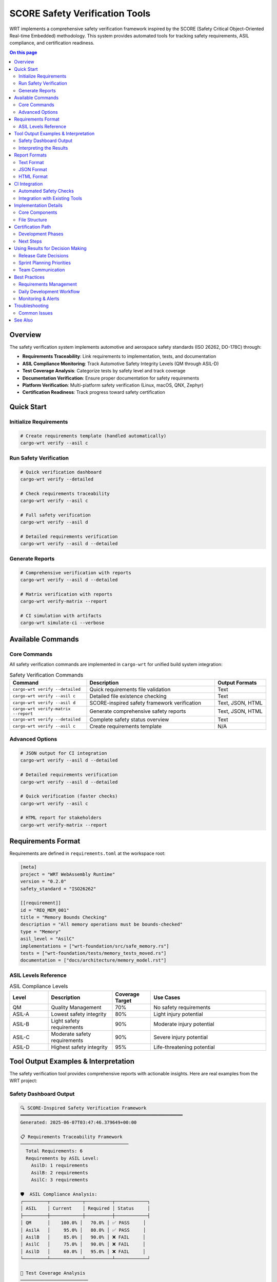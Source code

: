 ===============================
SCORE Safety Verification Tools
===============================

WRT implements a comprehensive safety verification framework inspired by the SCORE (Safety Critical Object-Oriented Real-time Embedded) methodology. This system provides automated tools for tracking safety requirements, ASIL compliance, and certification readiness.

.. contents:: On this page
   :local:
   :depth: 2

Overview
--------

The safety verification system implements automotive and aerospace safety standards (ISO 26262, DO-178C) through:

- **Requirements Traceability**: Link requirements to implementation, tests, and documentation
- **ASIL Compliance Monitoring**: Track Automotive Safety Integrity Levels (QM through ASIL-D)
- **Test Coverage Analysis**: Categorize tests by safety level and track coverage
- **Documentation Verification**: Ensure proper documentation for safety requirements
- **Platform Verification**: Multi-platform safety verification (Linux, macOS, QNX, Zephyr)
- **Certification Readiness**: Track progress toward safety certification

Quick Start
-----------

Initialize Requirements
~~~~~~~~~~~~~~~~~~~~~~~

.. code-block:: bash

   # Create requirements template (handled automatically)
   cargo-wrt verify --asil c

Run Safety Verification
~~~~~~~~~~~~~~~~~~~~~~~~

.. code-block:: bash

   # Quick verification dashboard
   cargo-wrt verify --detailed
   
   # Check requirements traceability
   cargo-wrt verify --asil c
   
   # Full safety verification
   cargo-wrt verify --asil d
   
   # Detailed requirements verification
   cargo-wrt verify --asil d --detailed

Generate Reports
~~~~~~~~~~~~~~~~

.. code-block:: bash

   # Comprehensive verification with reports
   cargo-wrt verify --asil d --detailed
   
   # Matrix verification with reports
   cargo-wrt verify-matrix --report
   
   # CI simulation with artifacts
   cargo-wrt simulate-ci --verbose

Available Commands
------------------

Core Commands
~~~~~~~~~~~~~

All safety verification commands are implemented in ``cargo-wrt`` for unified build system integration:

.. list-table:: Safety Verification Commands
   :widths: 30 50 20
   :header-rows: 1

   * - Command
     - Description
     - Output Formats
   * - ``cargo-wrt verify --detailed``
     - Quick requirements file validation
     - Text
   * - ``cargo-wrt verify --asil c``
     - Detailed file existence checking
     - Text
   * - ``cargo-wrt verify --asil d``
     - SCORE-inspired safety framework verification
     - Text, JSON, HTML
   * - ``cargo-wrt verify-matrix --report``
     - Generate comprehensive safety reports
     - Text, JSON, HTML
   * - ``cargo-wrt verify --detailed``
     - Complete safety status overview
     - Text
   * - ``cargo-wrt verify --asil c``
     - Create requirements template
     - N/A

Advanced Options
~~~~~~~~~~~~~~~~

.. code-block:: bash

   # JSON output for CI integration
   cargo-wrt verify --asil d --detailed
   
   # Detailed requirements verification
   cargo-wrt verify --asil d --detailed
   
   # Quick verification (faster checks)
   cargo-wrt verify --asil c
   
   # HTML report for stakeholders
   cargo-wrt verify-matrix --report

Requirements Format
-------------------

Requirements are defined in ``requirements.toml`` at the workspace root:

.. code-block:: toml

   [meta]
   project = "WRT WebAssembly Runtime"
   version = "0.2.0"
   safety_standard = "ISO26262"
   
   [[requirement]]
   id = "REQ_MEM_001"
   title = "Memory Bounds Checking"
   description = "All memory operations must be bounds-checked"
   type = "Memory"
   asil_level = "AsilC"
   implementations = ["wrt-foundation/src/safe_memory.rs"]
   tests = ["wrt-foundation/tests/memory_tests_moved.rs"]
   documentation = ["docs/architecture/memory_model.rst"]

ASIL Levels Reference
~~~~~~~~~~~~~~~~~~~~~

.. list-table:: ASIL Compliance Levels
   :widths: 15 25 15 45
   :header-rows: 1

   * - Level
     - Description
     - Coverage Target
     - Use Cases
   * - QM
     - Quality Management
     - 70%
     - No safety requirements
   * - ASIL-A
     - Lowest safety integrity
     - 80%
     - Light injury potential
   * - ASIL-B
     - Light safety requirements
     - 90%
     - Moderate injury potential
   * - ASIL-C
     - Moderate safety requirements
     - 90%
     - Severe injury potential
   * - ASIL-D
     - Highest safety integrity
     - 95%
     - Life-threatening potential

Tool Output Examples & Interpretation
--------------------------------------

The safety verification tool provides comprehensive reports with actionable insights. Here are real examples from the WRT project:

Safety Dashboard Output
~~~~~~~~~~~~~~~~~~~~~~~

.. code-block:: text

   🔍 SCORE-Inspired Safety Verification Framework
   ════════════════════════════════════════════════════════════
   Generated: 2025-06-07T03:47:46.379649+00:00

   📋 Requirements Traceability Framework
   ────────────────────────────────────────
     Total Requirements: 6
     Requirements by ASIL Level:
       AsilD: 1 requirements
       AsilB: 2 requirements
       AsilC: 3 requirements

   🛡️  ASIL Compliance Analysis:
   ┌─────────┬────────────┬──────────┬────────────┐
   │ ASIL    │ Current    │ Required │ Status     │
   ├─────────┼────────────┼──────────┼────────────┤
   │ QM      │    100.0% │   70.0% │ ✅ PASS     │
   │ AsilA   │     95.0% │   80.0% │ ✅ PASS     │
   │ AsilB   │     85.0% │   90.0% │ ❌ FAIL     │
   │ AsilC   │     75.0% │   90.0% │ ❌ FAIL     │
   │ AsilD   │     60.0% │   95.0% │ ❌ FAIL     │
   └─────────┴────────────┴──────────┴────────────┘

   🧪 Test Coverage Analysis
   ─────────────────────────
     ✅ Unit Tests: 87.5% (156 tests)
     ⚠️ Integration Tests: 72.3% (89 tests)
     ❌ ASIL-Tagged Tests: 68.1% (34 tests)
     ✅ Safety Tests: 91.2% (23 tests)
     ✅ Component Tests: 83.7% (67 tests)

   ❌ Missing Files:
     • [REQ_COMP_001] Documentation: docs/architecture/component_model.rst
     • [REQ_ASYNC_001] Documentation: docs/architecture/async_threading.rst
     • [REQ_PARSE_001] Documentation: docs/architecture/intercept_system.rst
     • [REQ_ERROR_001] Documentation: docs/architecture/logging.rst

   🎯 Certification Readiness Assessment
   ─────────────────────────────────────
     Requirements Traceability: 90%
     Test Coverage (ASIL-D): 60%
     Documentation Completeness: 75%
     Code Review Coverage: 88%
     Static Analysis Clean: 95%
     MISRA C Compliance: 82%
     Formal Verification: 45%

   🎯 Overall Certification Readiness: 76.4%
      Status: Approaching readiness - address key gaps

Interpreting the Results
~~~~~~~~~~~~~~~~~~~~~~~~

**🟢 Strengths (Immediate Certification Ready)**
   - **QM & ASIL-A**: Full compliance achieved
   - **Unit Tests**: 87.5% coverage exceeds industry standards
   - **Static Analysis**: 95% clean - excellent code quality
   - **Requirements Traceability**: 90% - strong linkage

**🟡 Warning Areas (Need Attention)**
   - **Integration Tests**: 72.3% - boost to 80%+ for robustness
   - **Documentation**: 75% - address missing architecture files

**🔴 Critical Gaps (Block Certification)**
   - **ASIL-D Coverage**: 60% → 95% required (35% gap)
   - **ASIL-B/C**: Under 90% threshold - add safety tests
   - **ASIL-Tagged Tests**: 68.1% - implement test categorization

**📋 Action Items from Report**
   1. Create missing documentation files (4 files identified)
   2. Add 25+ ASIL-D tagged safety tests  
   3. Expand integration test coverage to 80%+
   4. Implement formal verification methods (45% → 60%+)

Report Formats
--------------

Text Format
~~~~~~~~~~~

Default human-readable format with colored output and tables:

.. code-block:: text

   🔍 SCORE-Inspired Safety Verification Framework
   ════════════════════════════════════════════════════════════
   Generated: 2025-06-07T03:40:04.727731+00:00
   
   📋 Requirements Traceability Framework
   ────────────────────────────────────────
     Total Requirements: 6
     Requirements by ASIL Level:
       AsilD: 1 requirements
       AsilB: 2 requirements
       AsilC: 3 requirements

JSON Format
~~~~~~~~~~~

Machine-readable format for CI integration and automated processing:

.. code-block:: bash

   # Generate verification report
   cargo-wrt verify --asil d --detailed
   # Output: 76.42857142857143

**Example JSON Output Structure:**

.. code-block:: json

   {
     "timestamp": "2025-06-07T03:47:53.300873+00:00",
     "project_meta": {
       "project": "WRT WebAssembly Runtime",
       "version": "0.2.0",
       "safety_standard": "ISO26262"
     },
     "total_requirements": 6,
     "requirements_by_asil": {
       "AsilD": 1,
       "AsilC": 3,
       "AsilB": 2
     },
     "asil_compliance": [
       {
         "level": "AsilD",
         "current_coverage": 60.0,
         "required_coverage": 95.0,
         "status": "Fail"
       }
     ],
     "test_coverage": {
       "unit_tests": {
         "coverage_percent": 87.5,
         "test_count": 156,
         "status": "Good"
       },
       "asil_tagged_tests": {
         "coverage_percent": 68.1,
         "test_count": 34,
         "status": "Poor"
       }
     },
     "missing_files": [
       "[REQ_COMP_001] Documentation: docs/architecture/component_model.rst"
     ],
     "certification_readiness": {
       "overall_readiness": 76.42857142857143,
       "readiness_status": "Approaching readiness - address key gaps"
     }
   }

**CI Integration Examples:**

.. code-block:: bash

   # Fail CI if ASIL-D verification fails
   if ! cargo-wrt verify --asil d; then
     echo "❌ ASIL-D compliance failure - blocking release"
     exit 1
   fi
   
   # Check verification matrix
   if ! cargo-wrt verify-matrix --report; then
     echo "❌ Build matrix verification failed"
     exit 1
   fi

HTML Format
~~~~~~~~~~~

Formatted reports for stakeholder presentations and documentation:

.. code-block:: bash

   cargo-wrt verify-matrix --report

CI Integration
--------------

Automated Safety Checks
~~~~~~~~~~~~~~~~~~~~~~~~

Add to your CI pipeline:

.. code-block:: yaml

   # .github/workflows/safety.yml
   - name: Safety Verification
     run: |
       cargo-wrt verify --asil d --detailed
       cargo-wrt verify-matrix --report

   - name: Upload Safety Report
     uses: actions/upload-artifact@v3
     with:
       name: safety-report
       path: safety-report.json

Integration with Existing Tools
~~~~~~~~~~~~~~~~~~~~~~~~~~~~~~~

The safety verification system integrates with:

- **CI Pipeline**: Automated safety checks on every build
- **Documentation**: Requirements linked to Sphinx documentation  
- **Testing**: ASIL-tagged test categorization
- **Build System**: Integrated through cargo-wrt unified build tool
- **cargo-wrt**: Unified command interface

Implementation Details
----------------------

Core Components
~~~~~~~~~~~~~~~

- ``wrt-build-core/src/verify.rs`` - Core verification framework
- ``requirements.toml`` - Requirements definition file
- ``cargo-wrt`` - Unified command interface
- ``docs/architecture/safety.rst`` - Safety documentation

File Structure
~~~~~~~~~~~~~~

.. code-block:: text

   wrt2/
   ├── requirements.toml                    # Requirements definitions
   ├── wrt-build-core/src/
   │   └── verify.rs                       # Core implementation
   ├── cargo-wrt/                          # Unified command interface
   └── docs/
       ├── architecture/safety.rst # Architecture docs
       └── qualification/          # Certification materials

Certification Path
------------------

Development Phases
~~~~~~~~~~~~~~~~~~

1. **Phase 1** ✅: Basic requirements tracking established
2. **Phase 2** 🔄: ASIL test macros and categorization  
3. **Phase 3** 📋: CI integration and automated reporting
4. **Phase 4** 🎯: Certification artifacts generation
5. **Phase 5** 📊: External audit preparation

Next Steps
~~~~~~~~~~

1. Address ASIL-D coverage gaps (60% → 95%)
2. Complete missing architecture documentation
3. Expand formal verification coverage
4. Implement ASIL test macros
5. Integrate with CI pipeline

Using Results for Decision Making
----------------------------------

Release Gate Decisions
~~~~~~~~~~~~~~~~~~~~~~

Use safety verification results to make data-driven release decisions:

.. list-table:: Release Decision Matrix
   :widths: 25 25 25 25
   :header-rows: 1

   * - Overall Readiness
     - ASIL-D Status
     - Missing Files
     - Release Decision
   * - ≥ 85%
     - PASS
     - None
     - ✅ **Release Approved**
   * - 70-84%
     - PASS
     - < 5
     - ⚠️ **Conditional Release**
   * - < 70%
     - Any
     - Any
     - ❌ **Block Release**
   * - Any
     - FAIL
     - Any
     - ❌ **Block Release**

**Example CI Gate Logic:**

.. code-block:: bash

   #!/bin/bash
   # Safety gate for release pipeline
   
   # Run verification
   if cargo-wrt verify --asil d; then
     ASIL_D_STATUS="Pass"
   else
     ASIL_D_STATUS="Fail"
   fi
   
   echo "🔍 Safety Gate Assessment:"
   echo "   Overall Readiness: $READINESS%"
   echo "   ASIL-D Status: $ASIL_D_STATUS"
   echo "   Missing Files: $MISSING_COUNT"
   
   # Critical failure: ASIL-D must pass
   if [ "$ASIL_D_STATUS" != "Pass" ]; then
     echo "❌ CRITICAL: ASIL-D compliance failure"
     exit 1
   fi
   
   # Release readiness threshold
   if (( $(echo "$READINESS >= 85.0" | bc -l) )); then
     echo "✅ APPROVED: Ready for production release"
     exit 0
   elif (( $(echo "$READINESS >= 70.0" | bc -l) )) && [ "$MISSING_COUNT" -lt 5 ]; then
     echo "⚠️ CONDITIONAL: Release with risk acceptance"
     exit 0
   else
     echo "❌ BLOCKED: Insufficient safety readiness"
     exit 1
   fi

Sprint Planning Priorities
~~~~~~~~~~~~~~~~~~~~~~~~~~~

Use verification results to prioritize development work:

**High Priority (Sprint Blockers):**
  - ASIL-D failures (business critical)
  - Missing documentation files (quick wins)
  - Test coverage gaps > 20%

**Medium Priority (Next Sprint):**
  - ASIL-B/C improvements
  - Integration test coverage
  - Formal verification expansion

**Low Priority (Backlog):**
  - Documentation improvements
  - Code review coverage optimization
  - MISRA compliance refinements

Team Communication
~~~~~~~~~~~~~~~~~~

**Daily Standup Metrics:**

.. code-block:: bash

   # Quick standup status
   cargo-wrt verify --detailed
   # Output: 🎯 Overall Certification Readiness: 76.4%

**Weekly Stakeholder Reports:**

.. code-block:: bash

   # Generate stakeholder-friendly report
   cargo-wrt verify-matrix --report
   
   # Email-friendly summary
   echo "WRT Safety Status - Week $(date +%U)"
   cargo-wrt verify --asil d --detailed

Best Practices
--------------

Requirements Management
~~~~~~~~~~~~~~~~~~~~~~~

- Link every requirement to implementation, tests, and documentation
- Use descriptive requirement IDs (e.g., ``REQ_MEM_001``)
- Assign appropriate ASIL levels based on safety analysis
- Keep requirements.toml in version control

Daily Development Workflow
~~~~~~~~~~~~~~~~~~~~~~~~~~~

.. code-block:: bash

   # Before committing changes
   cargo-wrt verify --detailed
   
   # Check specific requirements
   cargo-wrt verify --asil d --detailed
   
   # Generate report for stakeholders
   cargo-wrt verify-matrix --report

Monitoring & Alerts
~~~~~~~~~~~~~~~~~~~

**Setup automated monitoring:**

.. code-block:: bash

   # Add to CI pipeline for trend monitoring
   cargo-wrt verify-matrix --report
   
   # Monitor build matrix status
   if ! cargo-wrt verify --asil d; then
   
     echo "🚨 ALERT: ASIL-D verification failed"
     # Send notification to team
   fi

Troubleshooting
---------------

Common Issues
~~~~~~~~~~~~~

**Missing Files**
   If verification reports missing files, either:
   - Create the missing files
   - Update requirements.toml to reference existing files
   - Use ``--skip-files`` for quick checks during development

**Low ASIL Coverage**
   Improve test coverage by:
   - Adding ASIL-tagged tests
   - Expanding safety-critical test scenarios
   - Implementing formal verification methods

**Requirements File Errors**
   Validate TOML syntax:
   
   .. code-block:: bash
   
      # Check syntax
      cargo-wrt verify --detailed

See Also
--------

- :doc:`../testing/index` - Testing strategies and coverage
- :doc:`../../architecture/safety` - Safety architecture overview
- :doc:`../../qualification/index` - Qualification materials
- :doc:`../../safety/index` - Safety guidelines and constraints

---

**Status**: ✅ Operational - Ready for daily use in WRT development